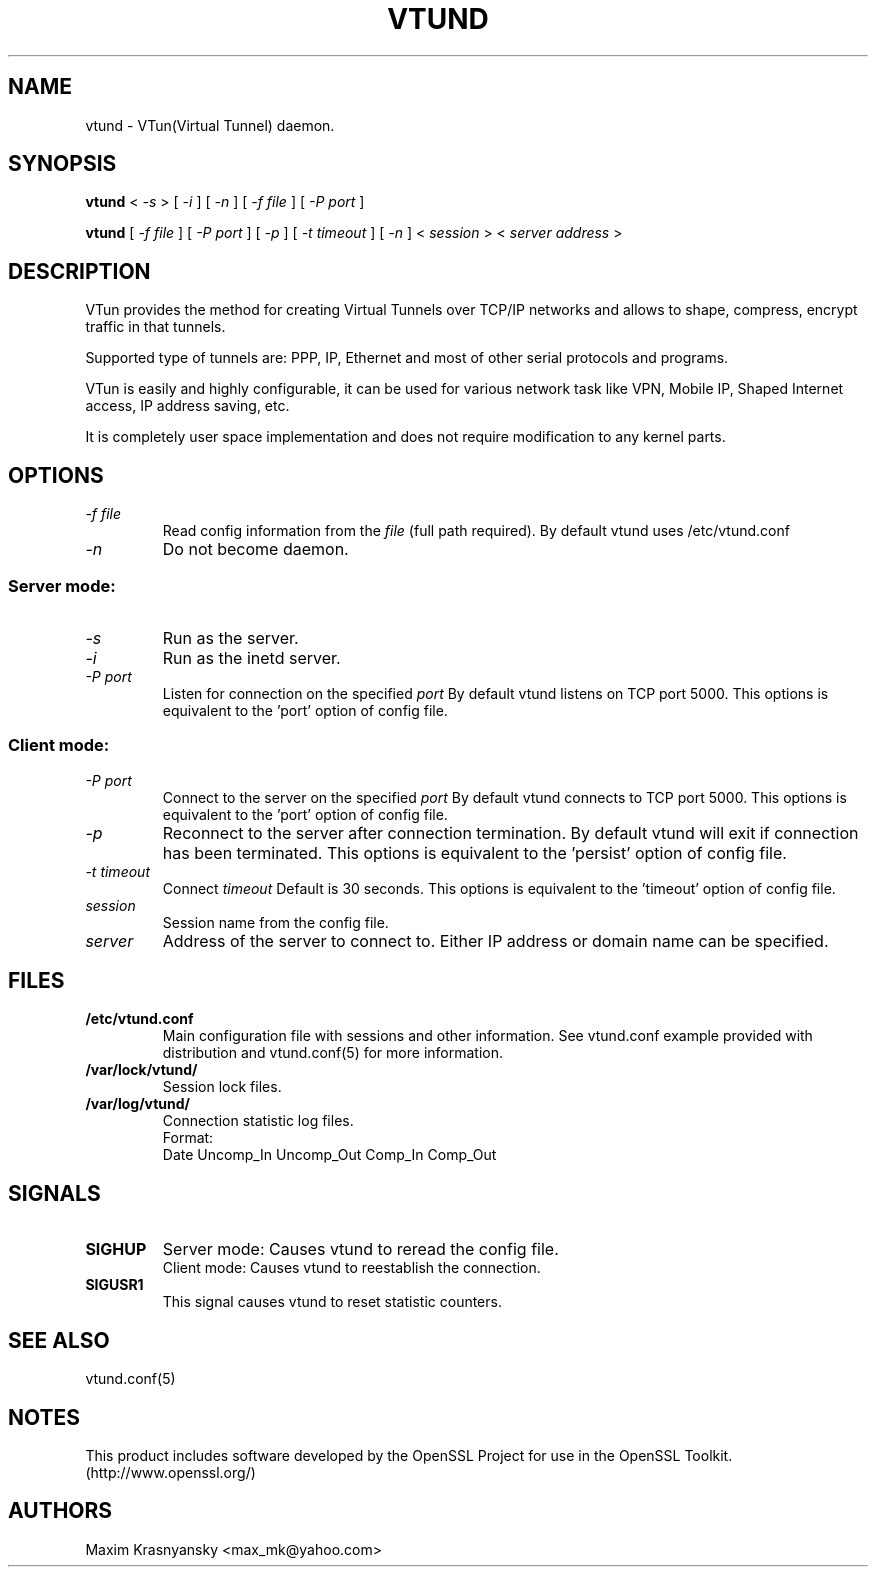 .\" Manual page for vtund
.\" vtund.8,v 1.4.2.3 2001/05/16 20:51:21 bergolth Exp
.\" SH section heading
.\" SS subsection heading
.\" LP paragraph
.\" IP indented paragraph
.\" TP hanging label
.TH VTUND 8
.SH NAME
vtund \- VTun(Virtual Tunnel) daemon.
.SH SYNOPSIS
.B vtund 
<
.I -s  
>
[ 
.I -i 
] 
[ 
.I -n 
] 
[ 
.I -f file 
] 
[ 
.I -P port 
]
.LP
.B vtund 
[ 
.I -f file 
] 
[ 
.I -P port 
]
[ 
.I -p 
]
[ 
.I -t timeout 
]
[ 
.I -n 
] 
<
.I session 
>
<
.I server address 
>

.SH DESCRIPTION
.LP
VTun provides the method for creating Virtual Tunnels over TCP/IP networks
and allows to shape, compress, encrypt traffic in that tunnels. 
.LP
Supported type of tunnels are: PPP, IP, Ethernet and most of other serial 
protocols and programs.
.LP
VTun is easily and highly configurable, it can be used for various network
task like VPN, Mobile IP, Shaped Internet access, IP address saving, etc.
.LP
It is completely user space implementation and does not require modification
to any kernel parts. 

.SH OPTIONS
.TP
.I -f file 
Read config information from the
.I file
(full path required). By default vtund uses /etc/vtund.conf
.TP
.I -n 
Do not become daemon.
.SS Server mode: 
.TP
.I -s
Run as the server.
.TP
.I -i
Run as the inetd server.
.TP
.I -P port
Listen for connection on the specified
.I port
By default vtund listens on TCP port 5000. This options is equivalent to 
the 'port' option of config file.
.SS Client mode:
.TP
.I -P port
Connect to the server on the specified
.I port
By default vtund connects to TCP port 5000. This options is equivalent to 
the 'port' option of config file.
.TP
.I -p
Reconnect to the server after connection termination. By default vtund will
exit if connection has been terminated. This options is equivalent to 
the 'persist' option of config file.
.TP
.I -t timeout
Connect 
.I timeout
Default is 30 seconds. This options is equivalent to the 'timeout' option of
config file.
.TP
.I session 
Session name from the config file.
.TP
.I server 
Address of the server to connect to. Either IP address or domain name can be 
specified.
.SH FILES
.TP
.B /etc/vtund.conf
Main configuration file with sessions and other information. 
See vtund.conf example provided with distribution and vtund.conf(5) 
for more information.
.TP
.B /var/lock/vtund/
Session lock files. 
.TP
.B /var/log/vtund/
Connection statistic log files.
.br
Format:
   Date Uncomp_In Uncomp_Out Comp_In Comp_Out
.SH SIGNALS
.TP
.B SIGHUP
Server mode: Causes vtund to reread the config file.
.br
Client mode: Causes vtund to reestablish the connection.
.TP
.B SIGUSR1
This signal causes vtund to reset statistic counters. 
.SH SEE ALSO
.TP
vtund.conf(5)
.SH NOTES 
.LP
This product includes software developed by the OpenSSL Project
for use in the OpenSSL Toolkit. (http://www.openssl.org/)
.SH AUTHORS
Maxim Krasnyansky <max_mk@yahoo.com>
